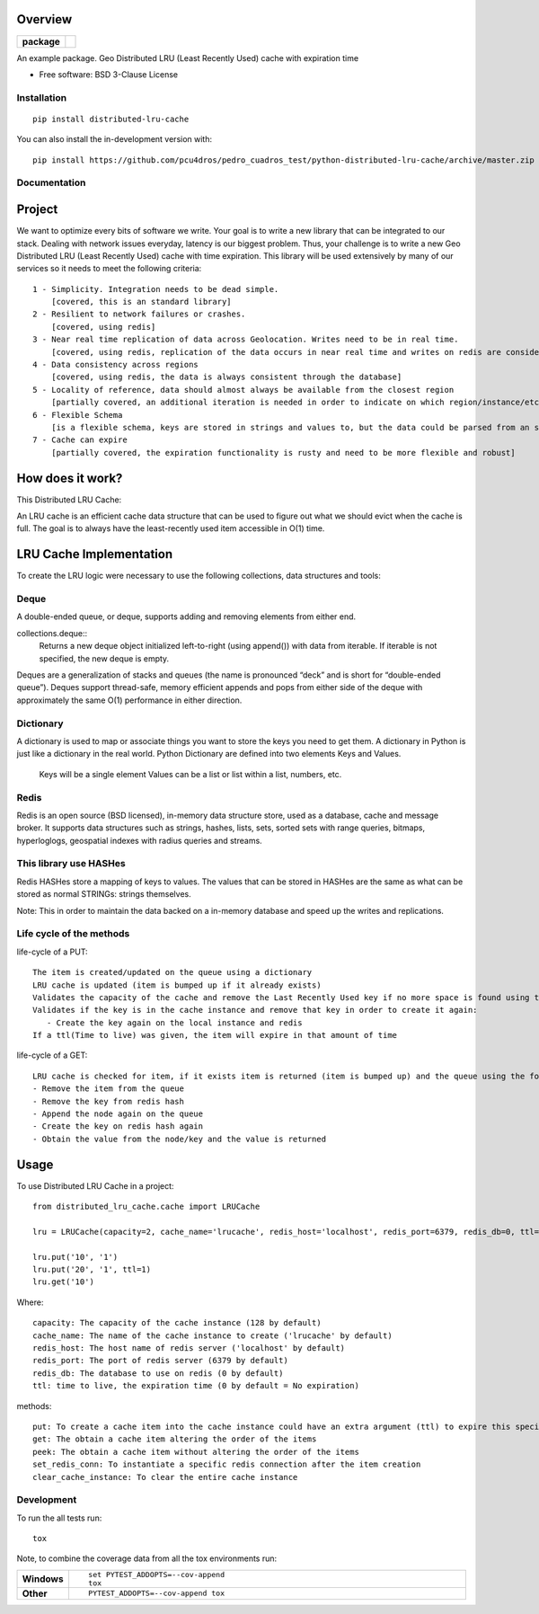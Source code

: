 ========
Overview
========

.. start-badges

.. list-table::
    :stub-columns: 1

    * - package
      - | |version| |wheel| |supported-versions| |supported-implementations|
        | |commits-since|
.. |version| image:: https://img.shields.io/pypi/v/distributed-lru-cache.svg
    :alt: PyPI Package latest release
    :target: https://pypi.org/project/distributed-lru-cache

.. |wheel| image:: https://img.shields.io/pypi/wheel/distributed-lru-cache.svg
    :alt: PyPI Wheel
    :target: https://pypi.org/project/distributed-lru-cache

.. |supported-versions| image:: https://img.shields.io/pypi/pyversions/distributed-lru-cache.svg
    :alt: Supported versions
    :target: https://pypi.org/project/distributed-lru-cache

.. |supported-implementations| image:: https://img.shields.io/pypi/implementation/distributed-lru-cache.svg
    :alt: Supported implementations
    :target: https://pypi.org/project/distributed-lru-cache

.. |commits-since| image:: https://img.shields.io/github/commits-since/pcu4dros/pedro_cuadros_test/python-distributed-lru-cache/v0.0.1.svg
    :alt: Commits since latest release
    :target: https://github.com/pcu4dros/pedro_cuadros_test/python-distributed-lru-cache/compare/v0.0.1...master



.. end-badges

An example package. Geo Distributed LRU (Least Recently Used) cache with expiration time

* Free software: BSD 3-Clause License

Installation
============

::

    pip install distributed-lru-cache

You can also install the in-development version with::

    pip install https://github.com/pcu4dros/pedro_cuadros_test/python-distributed-lru-cache/archive/master.zip


Documentation
=============

=======
Project
=======

We want to optimize every bits of software we write. Your goal is to write a new library that can
be integrated to our stack. Dealing with network issues everyday, latency is our biggest problem.
Thus, your challenge is to write a new Geo Distributed LRU (Least Recently Used) cache with
time expiration. This library will be used extensively by many of our services so it needs to meet
the following criteria::

  1 - Simplicity. Integration needs to be dead simple.
      [covered, this is an standard library]
  2 - Resilient to network failures or crashes.
      [covered, using redis]
  3 - Near real time replication of data across Geolocation. Writes need to be in real time.
      [covered, using redis, replication of the data occurs in near real time and writes on redis are considered in real time]
  4 - Data consistency across regions
      [covered, using redis, the data is always consistent through the database]
  5 - Locality of reference, data should almost always be available from the closest region
      [partially covered, an additional iteration is needed in order to indicate on which region/instance/etc the data will be obtained]
  6 - Flexible Schema
      [is a flexible schema, keys are stored in strings and values to, but the data could be parsed from an specific structure or model]
  7 - Cache can expire
      [partially covered, the expiration functionality is rusty and need to be more flexible and robust]


=================
How does it work?
=================

This Distributed LRU Cache:

An LRU cache is an efficient cache data structure that can be used to figure out what we should evict when the cache is full. The goal is to always have the least-recently used item accessible in O(1) time.

========================
LRU Cache Implementation
========================

To create the LRU logic were necessary to use the following collections, data structures and tools:

Deque
=============

A double-ended queue, or deque, supports adding and removing elements from either end.

collections.deque::
    Returns a new deque object initialized left-to-right (using append()) with data from iterable. If iterable is not specified, the new deque    is empty.

Deques are a generalization of stacks and queues (the name is pronounced “deck” and is short for “double-ended queue”). Deques support thread-safe, memory efficient appends and pops from either side of the deque with approximately the same O(1) performance in either direction.

Dictionary
=============

A dictionary is used to map or associate things you want to store the keys you need to get them. A dictionary in Python is just like a dictionary in the real world. Python Dictionary are defined into two elements Keys and Values.

    Keys will be a single element
    Values can be a list or list within a list, numbers, etc.

Redis
=============

Redis is an open source (BSD licensed), in-memory data structure store, used as a database, cache and message broker. It supports data structures such as strings, hashes, lists, sets, sorted sets with range queries, bitmaps, hyperloglogs, geospatial indexes with radius queries and streams.

This library use HASHes
=======================

Redis HASHes store a mapping of keys to values. The values that can be stored in HASHes are the same as what can be stored as normal STRINGs: strings themselves.

Note: This in order to maintain the data backed on a in-memory database and speed up the writes and replications.

Life cycle of the methods
=========================
life-cycle of a PUT::

    The item is created/updated on the queue using a dictionary
    LRU cache is updated (item is bumped up if it already exists)
    Validates the capacity of the cache and remove the Last Recently Used key if no more space is found using the popleft() command
    Validates if the key is in the cache instance and remove that key in order to create it again:
       - Create the key again on the local instance and redis
    If a ttl(Time to live) was given, the item will expire in that amount of time


life-cycle of a GET::

    LRU cache is checked for item, if it exists item is returned (item is bumped up) and the queue using the following steps:
    - Remove the item from the queue
    - Remove the key from redis hash
    - Append the node again on the queue
    - Create the key on redis hash again
    - Obtain the value from the node/key and the value is returned


=====
Usage
=====

To use Distributed LRU Cache in a project::


	from distributed_lru_cache.cache import LRUCache

        lru = LRUCache(capacity=2, cache_name='lrucache', redis_host='localhost', redis_port=6379, redis_db=0, ttl=5)

        lru.put('10', '1')
        lru.put('20', '1', ttl=1)
        lru.get('10')



Where::

   capacity: The capacity of the cache instance (128 by default)
   cache_name: The name of the cache instance to create ('lrucache' by default)
   redis_host: The host name of redis server ('localhost' by default)
   redis_port: The port of redis server (6379 by default)
   redis_db: The database to use on redis (0 by default)
   ttl: time to live, the expiration time (0 by default = No expiration)


methods::

   put: To create a cache item into the cache instance could have an extra argument (ttl) to expire this specific item
   get: The obtain a cache item altering the order of the items
   peek: The obtain a cache item without altering the order of the items
   set_redis_conn: To instantiate a specific redis connection after the item creation
   clear_cache_instance: To clear the entire cache instance


Development
===========

To run the all tests run::

    tox

Note, to combine the coverage data from all the tox environments run:

.. list-table::
    :widths: 10 90
    :stub-columns: 1

    - - Windows
      - ::

            set PYTEST_ADDOPTS=--cov-append
            tox

    - - Other
      - ::

            PYTEST_ADDOPTS=--cov-append tox
